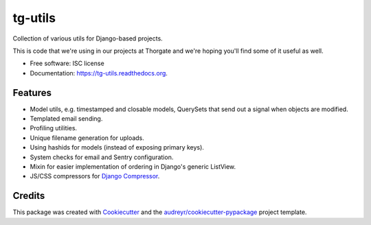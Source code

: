 ===============================
tg-utils
===============================

.. image:: https://img.shields.io/pypi/v/tg-utils.svg
        :target: https://pypi.python.org/pypi/tg-utils

.. image:: https://travis-ci.org/thorgate/tg-utils.svg?branch=master
        :target: https://travis-ci.org/thorgate/tg-utils

.. image:: https://readthedocs.org/projects/tg-utils/badge/?version=latest
        :target: https://readthedocs.org/projects/tg-utils/?badge=latest
        :alt: Documentation Status


Collection of various utils for Django-based projects.

This is code that we're using in our projects at Thorgate and we're hoping you'll find some of it useful as well.

* Free software: ISC license
* Documentation: https://tg-utils.readthedocs.org.


Features
--------

* Model utils, e.g. timestamped and closable models, QuerySets that send out a signal when objects are modified.
* Templated email sending.
* Profiling utilities.
* Unique filename generation for uploads.
* Using hashids for models (instead of exposing primary keys).
* System checks for email and Sentry configuration.
* Mixin for easier implementation of ordering in Django's generic ListView.
* JS/CSS compressors for `Django Compressor <https://django-compressor.readthedocs.org/en/latest/>`_.


Credits
---------

This package was created with Cookiecutter_ and the `audreyr/cookiecutter-pypackage`_ project template.

.. _Cookiecutter: https://github.com/audreyr/cookiecutter
.. _`audreyr/cookiecutter-pypackage`: https://github.com/audreyr/cookiecutter-pypackage
